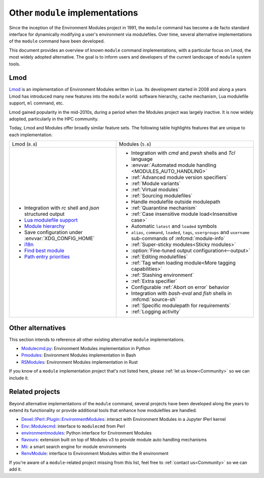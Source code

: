 .. _other-implementations:

Other ``module`` implementations
================================

Since the inception of the Environment Modules project in 1991, the ``module``
command has become a de facto standard interface for dynamically modifying a
user's environment via modulefiles. Over time, several alternative
implementations of the ``module`` command have been developed.

This document provides an overview of known ``module`` command
implementations, with a particular focus on Lmod, the most widely adopted
alternative. The goal is to inform users and developers of the current
landscape of ``module`` system tools.

Lmod
----

`Lmod`_ is an implementation of Environment Modules written in Lua. Its
development started in 2008 and along a years Lmod has introduced many new
features into the ``module`` world: software hierarchy, cache mechanism, Lua
modulefile support, ``ml`` command, etc.

Lmod gained popularity in the mid-2010s, during a period when the Modules
project was largely inactive. It is now widely adopted, particularly in the
HPC community.

.. _Lmod: https://github.com/TACC/Lmod/

Today, Lmod and Modules offer broadly similar feature sets. The following
table highlights features that are unique to each implementation.

+---------------------------------------------+---------------------------------------------+
| Lmod (``8.8``)                              | Modules (``5.6``)                           |
+---------------------------------------------+---------------------------------------------+
| * Integration with *rc* shell and *json*    | * Integration with *cmd* and *pwsh* shells  |
|   structured output                         |   and *Tcl* language                        |
| * `Lua modulefile support`_                 | * :envvar:`Automated module handling        |
| * `Module hierarchy`_                       |   <MODULES_AUTO_HANDLING>`                  |
| * Save configuration under                  | * :ref:`Advanced module version specifiers` |
|   :envvar:`XDG_CONFIG_HOME`                 | * :ref:`Module variants`                    |
| * `i18n`_                                   | * :ref:`Virtual modules`                    |
| * `Find best module`_                       | * :ref:`Sourcing modulefiles`               |
| * `Path entry priorities`_                  | * Handle modulefile outside modulepath      |
|                                             | * :ref:`Quarantine mechanism`               |
|                                             | * :ref:`Case insensitive module             |
|                                             |   load<Insensitive case>`                   |
|                                             | * Automatic ``latest`` and ``loaded``       |
|                                             |   symbols                                   |
|                                             | * ``alias``, ``command``, ``loaded``,       |
|                                             |   ``tags``, ``usergroups`` and ``username`` |
|                                             |   sub-commands of :mfcmd:`module-info`      |
|                                             | * :ref:`Super-sticky modules<Sticky         |
|                                             |   modules>`                                 |
|                                             | * :option:`Fine-tuned output                |
|                                             |   configuration<--output>`                  |
|                                             | * :ref:`Editing modulefiles`                |
|                                             | * :ref:`Tag when loading module<More        |
|                                             |   tagging capabilities>`                    |
|                                             | * :ref:`Stashing environment`               |
|                                             | * :ref:`Extra specifier`                    |
|                                             | * Configurable :ref:`Abort on error`        |
|                                             |   behavior                                  |
|                                             | * Integration with *bash-eval* and *fish*   |
|                                             |   shells in :mfcmd:`source-sh`              |
|                                             | * :ref:`Specific modulepath for             |
|                                             |   requirements`                             |
|                                             | * :ref:`Logging activity`                   |
+---------------------------------------------+---------------------------------------------+

.. _Module hierarchy: https://lmod.readthedocs.io/en/latest/080_hierarchy.html
.. _Lua modulefile support: https://lmod.readthedocs.io/en/latest/050_lua_modulefiles.html
.. _Find best module: https://lmod.readthedocs.io/en/latest/060_locating.html
.. _i18n: https://lmod.readthedocs.io/en/latest/185_localization.html
.. _Path entry priorities: https://lmod.readthedocs.io/en/latest/077_ref_counting.html#specifying-priorities-for-path-entries

Other alternatives
------------------

This section intends to reference all other existing alternative ``module``
implementations.

* `Modulecmd.py`_: Environment Modules implementation in Python
* `Pmodules`_: Environment Modules implementation in Bash
* `RSModules`_: Environment Modules implementation in Rust

.. _Modulecmd.py: https://github.com/tjfulle/Modulecmd.py
.. _Pmodules: https://gitlab.psi.ch/Pmodules
.. _RSModules: https://github.com/fretn/rsmodules

If you know of a ``module`` implementation project that's not listed here,
please :ref:`let us know<Community>` so we can include it.

Related projects
----------------

Beyond alternative implementations of the ``module`` command, several projects
have been developed along the years to extend its functionality or provide
additional tools that enhance how modulefiles are handled.

* `Devel::IPerl::Plugin::EnvironmentModules`_: interact with Environment
  Modules in a Jupyter IPerl kernel
* `Env::Modulecmd`_: interface to ``modulecmd`` from Perl
* `environmentmodules`_: Python interface for Environment Modules
* `flavours`_: extension built on top of Modules v3 to provide module auto
  handling mechanisms
* `Mii`_: a smart search engine for module environments
* `RenvModule`_: interface to Environment Modules within the R environment

.. _Devel\:\:IPerl\:\:Plugin\:\:EnvironmentModules: https://github.com/kiwiroy/Devel-IPerl-Plugin-EnvironmentModules
.. _Env\:\:Modulecmd: https://metacpan.org/pod/Env::Modulecmd
.. _environmentmodules: https://github.com/ben-albrecht/environmentmodules
.. _flavours: https://sourceforge.net/projects/flavours/
.. _Mii: https://github.com/codeandkey/mii
.. _RenvModule: https://cran.r-project.org/web/packages/RenvModule/index.html

If you're aware of a ``module``-related project missing from this list, feel
free to :ref:`contact us<Community>` so we can add it.
